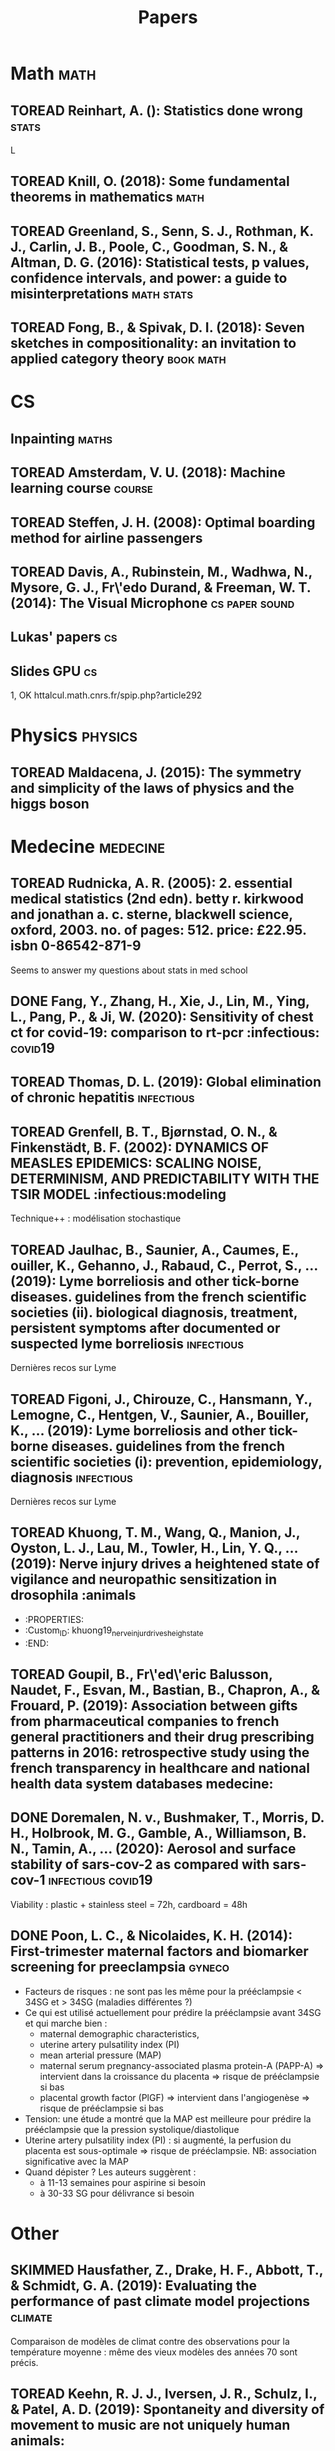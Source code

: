 #+TITLE: Papers
#+TODO: TOREAD(t) MAYBE(m) PENDING(p) READING(r) HOLD(h) | SKIMMED(s)  DONE(d)
#+COLUMNS: %120ITEM %STATUS

* Math :math:
** TOREAD Reinhart, A. (): Statistics done wrong :stats:
  :PROPERTIES:
  :Custom_ID: statisticsdonewrong
  :END:


  L
** TOREAD Knill, O. (2018): Some fundamental theorems in mathematics :math:
  :PROPERTIES:
  :Custom_ID: knill18:some_fundam_theor_mathem
  :END:
** TOREAD Greenland, S., Senn, S. J., Rothman, K. J., Carlin, J. B., Poole, C., Goodman, S. N., & Altman, D. G. (2016): Statistical tests, p values, confidence intervals, and power: a guide to misinterpretations :math:stats:
  :PROPERTIES:
  :Custom_ID: greenland-2016-p-values
  :END:

** TOREAD Fong, B., & Spivak, D. I. (2018): Seven sketches in compositionality: an invitation to applied category theory :book:math:
  :PROPERTIES:
  :Custom_ID: fong18_seven_sketc_compos
  :END:

* CS
** Inpainting :maths:

** TOREAD Amsterdam, V. U. (2018): Machine learning course :course:
  :PROPERTIES:
  :Custom_ID: machinelearningVUUniv2018
  :END:

** TOREAD Steffen, J. H. (2008): Optimal boarding method for airline passengers
  :PROPERTIES:
  :Custom_ID: steffen08_optim_board_method_airlin_passen
  :END:

** TOREAD Davis, A., Rubinstein, M., Wadhwa, N., Mysore, G. J., Fr\'edo Durand, & Freeman, W. T. (2014): The Visual Microphone :cs:paper:sound:
  :PROPERTIES:
  :Custom_ID: davis-2014-sound-from-image
  :END:
** Lukas' papers :cs:
** Slides GPU :cs:
 1, OK
httalcul.math.cnrs.fr/spip.php?article292
* Physics :physics:
** TOREAD Maldacena, J. (2015): The symmetry and simplicity of the laws of physics and the higgs boson
  :PROPERTIES:
  :Custom_ID: maldacena2015symmetry
  :END:
* Medecine :medecine:
** TOREAD Rudnicka, A. R. (2005): 2. essential medical statistics (2nd edn). betty r. kirkwood and jonathan a. c. sterne, blackwell science, oxford, 2003. no. of pages: 512. price: £22.95. isbn 0-86542-871-9
  :PROPERTIES:
  :Custom_ID: rudnicka05
  :END:

  Seems to answer my questions about stats in med school
** DONE Fang, Y., Zhang, H., Xie, J., Lin, M., Ying, L., Pang, P., & Ji, W. (2020): Sensitivity of chest ct for covid-19: comparison to rt-pcr :infectious::covid19:
** TOREAD Thomas, D. L. (2019): Global elimination of chronic hepatitis :infectious:
  :PROPERTIES:
  :Custom_ID: thomas19_global_elimin_chron_hepat
  :END:
** TOREAD Grenfell, B. T., Bjørnstad, O. N., & Finkenstädt, B. F. (2002): DYNAMICS OF MEASLES EPIDEMICS: SCALING NOISE, DETERMINISM, AND PREDICTABILITY WITH THE TSIR MODEL :infectious:modeling
  :PROPERTIES:
  :Custom_ID: Grenfell_2002
  :END:
Technique++ : modélisation stochastique

** TOREAD Jaulhac, B., Saunier, A., Caumes, E., ouiller, K., Gehanno, J., Rabaud, C., Perrot, S., … (2019): Lyme borreliosis and other tick-borne diseases. guidelines from the french scientific societies (ii). biological diagnosis, treatment, persistent symptoms after documented or suspected lyme borreliosis :infectious:
  :PROPERTIES:
  :Custom_ID: jaulhac19_lyme_borrel_other_tick_borne_diseas
  :END:
Dernières recos sur Lyme

** TOREAD Figoni, J., Chirouze, C., Hansmann, Y., Lemogne, C., Hentgen, V., Saunier, A., Bouiller, K., … (2019): Lyme borreliosis and other tick-borne diseases. guidelines from the french scientific societies (i): prevention, epidemiology, diagnosis :infectious:
  :PROPERTIES:
  :Custom_ID: figoni19_lyme_borrel_other_tick_borne_diseas
  :END:
Dernières recos sur Lyme

** TOREAD Khuong, T. M., Wang, Q., Manion, J., Oyston, L. J., Lau, M., Towler, H., Lin, Y. Q., … (2019): Nerve injury drives a heightened state of vigilance and neuropathic sensitization in drosophila :animals
 * :PROPERTIES:
 * :Custom_ID: khuong19_nerve_injur_drives_heigh_state
 * :END:
** TOREAD Goupil, B., Fr\'ed\'eric Balusson, Naudet, F., Esvan, M., Bastian, B., Chapron, A., & Frouard, P. (2019): Association between gifts from pharmaceutical companies to french general practitioners and their drug prescribing patterns in 2016: retrospective study using the french transparency in healthcare and national health data system databases medecine:
  :PROPERTIES:
  :Custom_ID: goupil19_assoc_between_gifts_from_pharm
  :END:

** DONE Doremalen, N. v., Bushmaker, T., Morris, D. H., Holbrook, M. G., Gamble, A., Williamson, B. N., Tamin, A., … (2020): Aerosol and surface stability of sars-cov-2 as compared with sars-cov-1 :infectious:covid19:
  :PROPERTIES:
  :Custom_ID: doremalen20_aeros_surfac_stabil_sars_cov
  :END:
  Viability : plastic + stainless steel = 72h, cardboard = 48h
** DONE Poon, L. C., & Nicolaides, K. H. (2014): First-trimester maternal factors and biomarker screening for preeclampsia :gyneco:
  :PROPERTIES:
  :Custom_ID: poon14_first_trimes_mater_factor_biomar_screen_preec
  :END:
- Facteurs de risques : ne sont pas les même pour la prééclampsie < 34SG et > 34SG (maladies différentes ?)
- Ce qui est utilisé actuellement pour prédire la prééclampsie avant 34SG et qui marche bien :
  - maternal demographic characteristics,
  - uterine artery pulsatility index (PI)
  - mean arterial pressure (MAP)
  - maternal serum pregnancy-associated plasma protein-A (PAPP-A) => intervient dans la croissance du placenta => risque de prééclampsie si bas
  - placental growth factor (PlGF) => intervient dans l'angiogenèse => risque de prééclampsie si bas
- Tension: une étude a montré que la MAP est meilleure pour prédire la prééclampsie que la pression systolique/diastolique
- Uterine artery pulsatility index (PI) : si augmenté, la perfusion du placenta est sous-optimale => risque de prééclampsie. NB: association significative avec la MAP
- Quand dépister ? Les auteurs suggèrent :
  - à 11-13 semaines pour aspirine si besoin
  - à 30-33 SG pour délivrance si besoin


* Other
** SKIMMED Hausfather, Z., Drake, H. F., Abbott, T., & Schmidt, G. A. (2019): Evaluating the performance of past climate model projections :climate:
  :PROPERTIES:
  :Custom_ID: hausfather19_evaluat_perfor_past_climat_model_projec
  :END:
Comparaison de modèles de climat contre des observations pour la température
moyenne : même des vieux modèles des années 70 sont précis.

** TOREAD Keehn, R. J. J., Iversen, J. R., Schulz, I., & Patel, A. D. (2019): Spontaneity and diversity of movement to music are not uniquely human animals:
  :PROPERTIES:
  :Custom_ID: keehn19_spont_diver_movem_to_music
  :END:
** SKIMMED Mueller, P. A., & Oppenheimer, D. M. (2014): The pen is mightier than the keyboard
  :PROPERTIES:
  :Custom_ID: mueller14_pen_is_might_than_keyboar
  :END:
Notes papier + études > notes sans étude, PC avec étude et PC sans études
Mais ça ne montre pas que les notes PC sont moins bonnes ?
Par contre, les notes sous PC sont plus copiés-collées donc moins de réflexion

** TOREAD Steffen, J. H., & Hotchkiss, J. (2012): Experimental test of airplane boarding methods
  :PROPERTIES:
  :Custom_ID: steffen12_exper_test_airpl_board_method
  :END:
** SKIMMED Dunson, D. B. (2002): Changes with age in the level and duration of fertility in the menstrual cycle :gyneco:
  :PROPERTIES:
  :Custom_ID: dunson02_chang_with_age_level_durat
  :END:
   Donne une idée de la baisse de la fertilité après 35 ans (-50% ??). Mais ils
   mentionnent un grand intervalle interquatile... Sur la figure : ~50% -> ~30%

** SKIMMED Gnoth, C. (2003): Time to pregnancy: results of the german prospective study and impact on the management of infertility :gyneco:
  :PROPERTIES:
  :Custom_ID: gnoth03_time_to_pregn
  :END:
 Donne une idée du temps pour concevoir : 92% au bout de 12 cycles pour tous les
 couples de l'étude.


  :PROPERTIES:
  :Custom_ID: fang20_sensit_chest_ct_covid
  :END:
Sensitivity of RT-PCR on swab = 71% vs 98 for chest CT-scan (51 patients)
